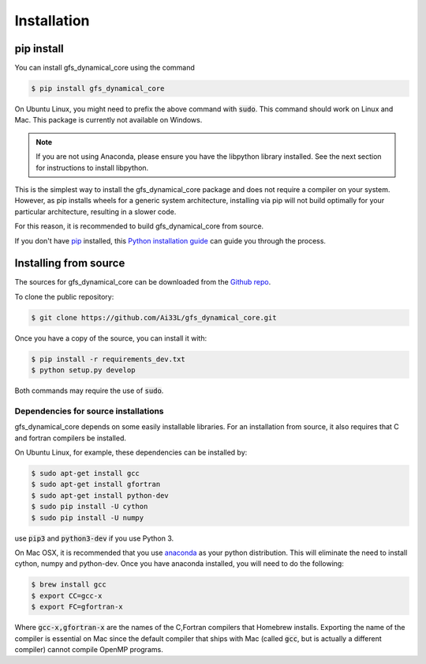 .. highlight:: shell

============
Installation
============

pip install
-----------

You can install gfs_dynamical_core using the command

.. code-block:: console

    $ pip install gfs_dynamical_core

On Ubuntu Linux, you might need to prefix the above command with :code:`sudo`. This command should
work on Linux and Mac. This package is currently not available on Windows.

.. NOTE::
    If you are not using Anaconda, please ensure you have the libpython library installed.
    See the next section for instructions to install libpython.

This is the simplest way to install the gfs_dynamical_core package and does not require a compiler
on your system. However, as pip installs wheels for a generic system architecture, installing via pip
will not build optimally for your particular architecture, resulting in a slower code. 

For this reason, it is recommended to build gfs_dynamical_core from source.

If you don't have `pip`_ installed, this `Python installation guide`_ can guide
you through the process.

Installing from source
----------------------

The sources for gfs_dynamical_core can be downloaded from the `Github repo`_.

To clone the public repository:

.. code-block:: console

    $ git clone https://github.com/Ai33L/gfs_dynamical_core.git

Once you have a copy of the source, you can install it with:

.. code-block:: console

    $ pip install -r requirements_dev.txt
    $ python setup.py develop

Both commands may require the use of :code:`sudo`.

Dependencies for source installations
~~~~~~~~~~~~~~~~~~~~~~~~~~~~~~~~~~~~~

gfs_dynamical_core depends on some easily installable libraries. For
an installation from source, it also requires that C and fortran
compilers be installed.

On Ubuntu Linux, for example, these dependencies can be
installed by:

.. code-block:: console

    $ sudo apt-get install gcc
    $ sudo apt-get install gfortran
    $ sudo apt-get install python-dev
    $ sudo pip install -U cython
    $ sudo pip install -U numpy

use :code:`pip3` and :code:`python3-dev` if you use Python 3.

On Mac OSX, it is recommended that you use `anaconda`_ as your python distribution.
This will eliminate the need to install cython, numpy and python-dev.
Once you have anaconda installed, you will need to do the following:

.. code-block:: console

    $ brew install gcc
    $ export CC=gcc-x
    $ export FC=gfortran-x

Where :code:`gcc-x,gfortran-x` are the names of the C,Fortran compilers that Homebrew installs.
Exporting the name of the compiler is essential on Mac since the
default compiler that ships with Mac (called :code:`gcc`, but is actually a
different compiler) cannot
compile OpenMP programs.


.. _Homebrew: https://brew.sh/
.. _pip: https://pip.pypa.io
.. _Python installation guide: http://docs.python-guide.org/en/latest/starting/installation/
.. _Github repo: https://github.com/Ai33L/gfs_dynamical_core
.. _tarball: https://github.com/CliMT/climt/tarball/master
.. _anaconda: https://www.continuum.io/downloads
